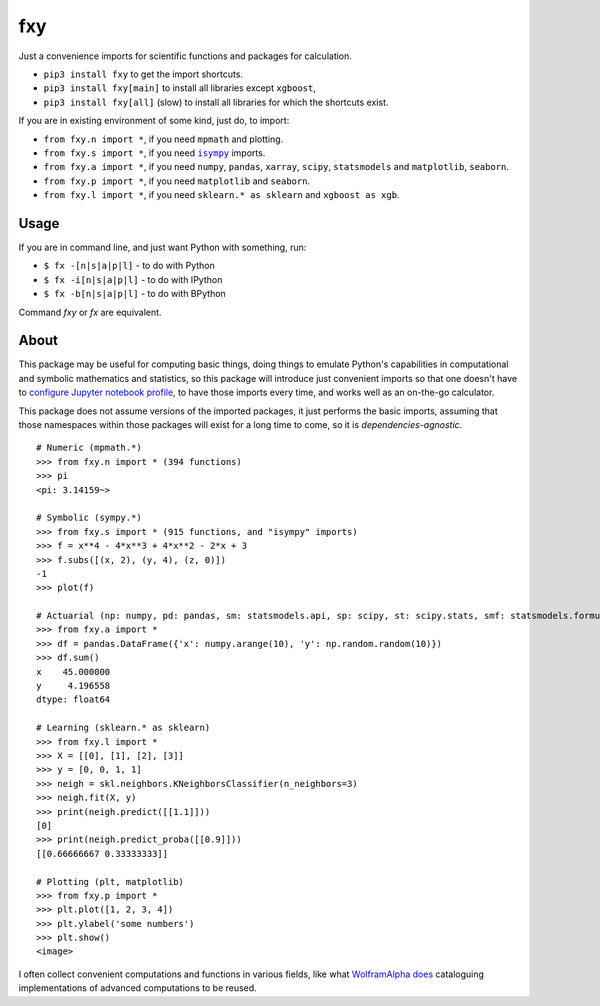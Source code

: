 fxy
===
.. |isympy| replace:: ``isympy``


Just a convenience imports for scientific functions and packages for calculation.

-  ``pip3 install fxy`` to get the import shortcuts.
-  ``pip3 install fxy[main]`` to install all libraries except ``xgboost``,
-  ``pip3 install fxy[all]`` (slow) to install all libraries for which the shortcuts exist.


If you are in existing environment of some kind, just do, to import:

-  ``from fxy.n import *``, if you need ``mpmath`` and plotting.
-  ``from fxy.s import *``, if you need |isympy|_ imports.
-  ``from fxy.a import *``, if you need ``numpy``, ``pandas``, ``xarray``,
   ``scipy``, ``statsmodels`` and ``matplotlib``, ``seaborn``.
-  ``from fxy.p import *``, if you need ``matplotlib`` and ``seaborn``.
-  ``from fxy.l import *``, if you need ``sklearn.* as sklearn`` and ``xgboost as xgb``.


.. image:: https://wiki.mindey.com/shared/screens/video-cover.png
   :target: https://wiki.mindey.com/shared/shots/5be13ae88af63324fbbd6f06c-set-of-imports.mp4

Usage
-----
If you are in command line, and just want Python with something, run:

-  ``$ fx -[n|s|a|p|l]`` - to do with Python
-  ``$ fx -i[n|s|a|p|l]`` - to do with IPython
-  ``$ fx -b[n|s|a|p|l]`` - to do with BPython

Command `fxy` or `fx` are equivalent.

About
-----

This package may be useful for computing basic things, doing things to
emulate Python's capabilities in computational and symbolic mathematics
and statistics, so this package will introduce just convenient imports
so that one doesn't have to `configure Jupyter notebook
profile <https://mindey.com/blog/how_to_set_up_ipython_for_statistics_on_linux>`__,
to have those imports every time, and works well as an on-the-go
calculator.

This package does not assume versions of the imported packages, it just
performs the basic imports, assuming that those namespaces within those
packages will exist for a long time to come, so it is
*dependencies-agnostic*.

::

    # Numeric (mpmath.*)
    >>> from fxy.n import * (394 functions)
    >>> pi
    <pi: 3.14159~>

    # Symbolic (sympy.*)
    >>> from fxy.s import * (915 functions, and "isympy" imports)
    >>> f = x**4 - 4*x**3 + 4*x**2 - 2*x + 3
    >>> f.subs([(x, 2), (y, 4), (z, 0)])
    -1
    >>> plot(f)

    # Actuarial (np: numpy, pd: pandas, sm: statsmodels.api, sp: scipy, st: scipy.stats, smf: statsmodels.formula.api, statsmodels)
    >>> from fxy.a import *
    >>> df = pandas.DataFrame({'x': numpy.arange(10), 'y': np.random.random(10)})
    >>> df.sum()
    x    45.000000
    y     4.196558
    dtype: float64

    # Learning (sklearn.* as sklearn)
    >>> from fxy.l import *
    >>> X = [[0], [1], [2], [3]]
    >>> y = [0, 0, 1, 1]
    >>> neigh = skl.neighbors.KNeighborsClassifier(n_neighbors=3)
    >>> neigh.fit(X, y)
    >>> print(neigh.predict([[1.1]]))
    [0]
    >>> print(neigh.predict_proba([[0.9]]))
    [[0.66666667 0.33333333]]

    # Plotting (plt, matplotlib)
    >>> from fxy.p import *
    >>> plt.plot([1, 2, 3, 4])
    >>> plt.ylabel('some numbers')
    >>> plt.show()
    <image>

I often collect convenient computations and functions in various fields,
like what `WolframAlpha <https://www.wolframalpha.com>`__
`does <https://wiki.mindey.com/shared/screens/Screenshot_2021-02-28_06-16-43.png>`__
cataloguing implementations of advanced computations to be reused.


.. _isympy:
    https://linux.die.net/man/1/isympy
